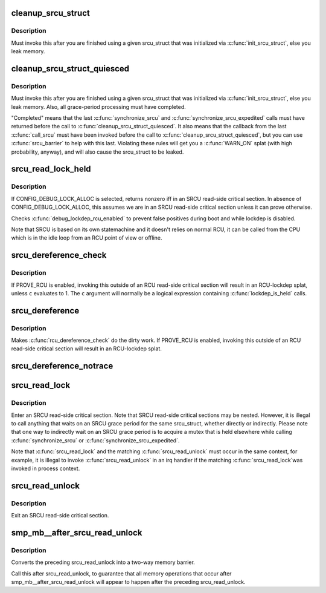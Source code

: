 .. -*- coding: utf-8; mode: rst -*-
.. src-file: include/linux/srcu.h

.. _`cleanup_srcu_struct`:

cleanup_srcu_struct
===================

.. c:function:: void cleanup_srcu_struct(struct srcu_struct *sp)

    deconstruct a sleep-RCU structure

    :param sp:
        structure to clean up.
    :type sp: struct srcu_struct \*

.. _`cleanup_srcu_struct.description`:

Description
-----------

Must invoke this after you are finished using a given srcu_struct that
was initialized via \ :c:func:`init_srcu_struct`\ , else you leak memory.

.. _`cleanup_srcu_struct_quiesced`:

cleanup_srcu_struct_quiesced
============================

.. c:function:: void cleanup_srcu_struct_quiesced(struct srcu_struct *sp)

    deconstruct a quiesced sleep-RCU structure

    :param sp:
        structure to clean up.
    :type sp: struct srcu_struct \*

.. _`cleanup_srcu_struct_quiesced.description`:

Description
-----------

Must invoke this after you are finished using a given srcu_struct that
was initialized via \ :c:func:`init_srcu_struct`\ , else you leak memory.  Also,
all grace-period processing must have completed.

"Completed" means that the last \ :c:func:`synchronize_srcu`\  and
\ :c:func:`synchronize_srcu_expedited`\  calls must have returned before the call
to \ :c:func:`cleanup_srcu_struct_quiesced`\ .  It also means that the callback
from the last \ :c:func:`call_srcu`\  must have been invoked before the call to
\ :c:func:`cleanup_srcu_struct_quiesced`\ , but you can use \ :c:func:`srcu_barrier`\  to help
with this last.  Violating these rules will get you a \ :c:func:`WARN_ON`\  splat
(with high probability, anyway), and will also cause the srcu_struct
to be leaked.

.. _`srcu_read_lock_held`:

srcu_read_lock_held
===================

.. c:function:: int srcu_read_lock_held(const struct srcu_struct *sp)

    might we be in SRCU read-side critical section?

    :param sp:
        The srcu_struct structure to check
    :type sp: const struct srcu_struct \*

.. _`srcu_read_lock_held.description`:

Description
-----------

If CONFIG_DEBUG_LOCK_ALLOC is selected, returns nonzero iff in an SRCU
read-side critical section.  In absence of CONFIG_DEBUG_LOCK_ALLOC,
this assumes we are in an SRCU read-side critical section unless it can
prove otherwise.

Checks \ :c:func:`debug_lockdep_rcu_enabled`\  to prevent false positives during boot
and while lockdep is disabled.

Note that SRCU is based on its own statemachine and it doesn't
relies on normal RCU, it can be called from the CPU which
is in the idle loop from an RCU point of view or offline.

.. _`srcu_dereference_check`:

srcu_dereference_check
======================

.. c:function::  srcu_dereference_check( p,  sp,  c)

    fetch SRCU-protected pointer for later dereferencing

    :param p:
        the pointer to fetch and protect for later dereferencing
    :type p: 

    :param sp:
        pointer to the srcu_struct, which is used to check that we
        really are in an SRCU read-side critical section.
    :type sp: 

    :param c:
        condition to check for update-side use
    :type c: 

.. _`srcu_dereference_check.description`:

Description
-----------

If PROVE_RCU is enabled, invoking this outside of an RCU read-side
critical section will result in an RCU-lockdep splat, unless \ ``c``\  evaluates
to 1.  The \ ``c``\  argument will normally be a logical expression containing
\ :c:func:`lockdep_is_held`\  calls.

.. _`srcu_dereference`:

srcu_dereference
================

.. c:function::  srcu_dereference( p,  sp)

    fetch SRCU-protected pointer for later dereferencing

    :param p:
        the pointer to fetch and protect for later dereferencing
    :type p: 

    :param sp:
        pointer to the srcu_struct, which is used to check that we
        really are in an SRCU read-side critical section.
    :type sp: 

.. _`srcu_dereference.description`:

Description
-----------

Makes \ :c:func:`rcu_dereference_check`\  do the dirty work.  If PROVE_RCU
is enabled, invoking this outside of an RCU read-side critical
section will result in an RCU-lockdep splat.

.. _`srcu_dereference_notrace`:

srcu_dereference_notrace
========================

.. c:function::  srcu_dereference_notrace( p,  sp)

    no tracing and no lockdep calls from here

    :param p:
        *undescribed*
    :type p: 

    :param sp:
        *undescribed*
    :type sp: 

.. _`srcu_read_lock`:

srcu_read_lock
==============

.. c:function:: int srcu_read_lock(struct srcu_struct *sp)

    register a new reader for an SRCU-protected structure.

    :param sp:
        srcu_struct in which to register the new reader.
    :type sp: struct srcu_struct \*

.. _`srcu_read_lock.description`:

Description
-----------

Enter an SRCU read-side critical section.  Note that SRCU read-side
critical sections may be nested.  However, it is illegal to
call anything that waits on an SRCU grace period for the same
srcu_struct, whether directly or indirectly.  Please note that
one way to indirectly wait on an SRCU grace period is to acquire
a mutex that is held elsewhere while calling \ :c:func:`synchronize_srcu`\  or
\ :c:func:`synchronize_srcu_expedited`\ .

Note that \ :c:func:`srcu_read_lock`\  and the matching \ :c:func:`srcu_read_unlock`\  must
occur in the same context, for example, it is illegal to invoke
\ :c:func:`srcu_read_unlock`\  in an irq handler if the matching \ :c:func:`srcu_read_lock`\ 
was invoked in process context.

.. _`srcu_read_unlock`:

srcu_read_unlock
================

.. c:function:: void srcu_read_unlock(struct srcu_struct *sp, int idx)

    unregister a old reader from an SRCU-protected structure.

    :param sp:
        srcu_struct in which to unregister the old reader.
    :type sp: struct srcu_struct \*

    :param idx:
        return value from corresponding \ :c:func:`srcu_read_lock`\ .
    :type idx: int

.. _`srcu_read_unlock.description`:

Description
-----------

Exit an SRCU read-side critical section.

.. _`smp_mb__after_srcu_read_unlock`:

smp_mb__after_srcu_read_unlock
==============================

.. c:function:: void smp_mb__after_srcu_read_unlock( void)

    ensure full ordering after srcu_read_unlock

    :param void:
        no arguments
    :type void: 

.. _`smp_mb__after_srcu_read_unlock.description`:

Description
-----------

Converts the preceding srcu_read_unlock into a two-way memory barrier.

Call this after srcu_read_unlock, to guarantee that all memory operations
that occur after smp_mb__after_srcu_read_unlock will appear to happen after
the preceding srcu_read_unlock.

.. This file was automatic generated / don't edit.

